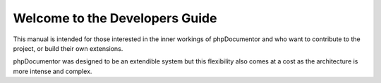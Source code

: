 Welcome to the Developers Guide
===============================

This manual is intended for those interested in the inner workings of phpDocumentor and who want to
contribute to the project, or build their own extensions.

phpDocumentor was designed to be an extendible system but this flexibility also comes at a cost
as the architecture is more intense and complex.
